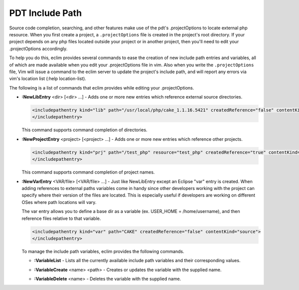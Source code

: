 .. Copyright (C) 2005 - 2008  Eric Van Dewoestine

   This program is free software: you can redistribute it and/or modify
   it under the terms of the GNU General Public License as published by
   the Free Software Foundation, either version 3 of the License, or
   (at your option) any later version.

   This program is distributed in the hope that it will be useful,
   but WITHOUT ANY WARRANTY; without even the implied warranty of
   MERCHANTABILITY or FITNESS FOR A PARTICULAR PURPOSE.  See the
   GNU General Public License for more details.

   You should have received a copy of the GNU General Public License
   along with this program.  If not, see <http://www.gnu.org/licenses/>.

.. _vim/php/include:

PDT Include Path
================

Source code completion, searching, and other features make use of the pdt's
.projectOptions to locate external php resource.  When you first create a
project, a ``.projectOptions`` file is created in the project's root directory.
If your project depends on any php files located outside your project or in
another project, then you'll need to edit your .projectOptions accordingly.

To help you do this, eclim provides several commands to ease the creation of new
include path entries and variables, all of which are made available when you
edit your .projectOptions file in vim.  Also when you write the
``.projectOptions`` file, Vim will issue a command to the eclim server to update
the project's include path, and will report any errors via vim's location list
(:help location-list).

The following is a list of commands that eclim provides while editing your
.projectOptions.

.. _NewLibEntry:

- **:NewLibEntry** <dir> [<dir> ...] -
  Adds one or more new entries which reference external source
  directories.

  .. code-block:: xml

    <includepathentry kind="lib" path="/usr/local/php/cake_1.1.16.5421" createdReference="false" contentKind="source">
    </includepathentry>

  This command supports command completion of directories.

.. _NewProjectEntry:

- **:NewProjectEntry** <project> [<project> ...] -
  Adds one or more new entries which reference other projects.

  .. code-block:: xml

    <includepathentry kind="prj" path="/test_php" resource="test_php" createdReference="true" contentKind="source">
    </includepathentry>

  This command supports command completion of project names.

.. _NewVarEntry:

- **:NewVarEntry** <VAR/file> [<VAR/file> ...] -
  Just like NewLibEntry except an Eclipse "var" entry is created.  When adding
  references to external paths variables come in handy since other developers
  working with the project can specify where their version of the files are
  located.  This is especially useful if developers are working on different
  OSes where path locations will vary.

  The var entry allows you to define a base dir as a variable (ex.  USER_HOME =
  /home/username), and then reference files relative to that variable.

  .. code-block:: xml

    <includepathentry kind="var" path="CAKE" createdReference="false" contentKind="source">
    </includepathentry>

  To manage the include path variables, eclim provides the following
  commands.

  .. _VariableList:

  - **:VariableList** -
    Lists all the currently available include path variables and their
    corresponding values.

  .. _VariableCreate:

  - **:VariableCreate** <name> <path> -
    Creates or updates the variable with the supplied name.

  .. _VariableDelete:

  - **:VariableDelete** <name> -
    Deletes the variable with the supplied name.
